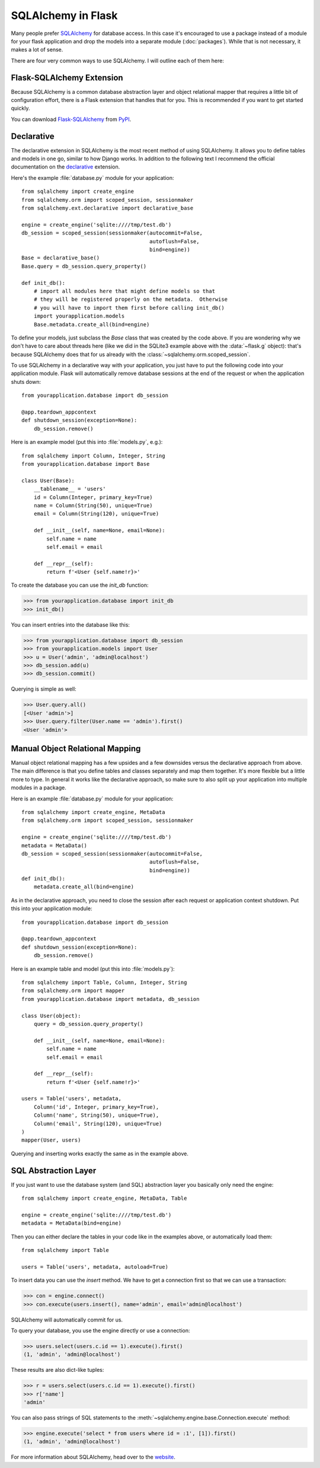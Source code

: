SQLAlchemy in Flask
===================

Many people prefer `SQLAlchemy`_ for database access.  In this case it's
encouraged to use a package instead of a module for your flask application
and drop the models into a separate module (:doc:`packages`). While that
is not necessary, it makes a lot of sense.

There are four very common ways to use SQLAlchemy.  I will outline each
of them here:

Flask-SQLAlchemy Extension
--------------------------

Because SQLAlchemy is a common database abstraction layer and object
relational mapper that requires a little bit of configuration effort,
there is a Flask extension that handles that for you.  This is recommended
if you want to get started quickly.

You can download `Flask-SQLAlchemy`_ from `PyPI
<https://pypi.org/project/Flask-SQLAlchemy/>`_.

.. _Flask-SQLAlchemy: https://flask-sqlalchemy.palletsprojects.com/


Declarative
-----------

The declarative extension in SQLAlchemy is the most recent method of using
SQLAlchemy.  It allows you to define tables and models in one go, similar
to how Django works.  In addition to the following text I recommend the
official documentation on the `declarative`_ extension.

Here's the example :file:`database.py` module for your application::

    from sqlalchemy import create_engine
    from sqlalchemy.orm import scoped_session, sessionmaker
    from sqlalchemy.ext.declarative import declarative_base

    engine = create_engine('sqlite:////tmp/test.db')
    db_session = scoped_session(sessionmaker(autocommit=False,
                                             autoflush=False,
                                             bind=engine))
    Base = declarative_base()
    Base.query = db_session.query_property()

    def init_db():
        # import all modules here that might define models so that
        # they will be registered properly on the metadata.  Otherwise
        # you will have to import them first before calling init_db()
        import yourapplication.models
        Base.metadata.create_all(bind=engine)

To define your models, just subclass the `Base` class that was created by
the code above.  If you are wondering why we don't have to care about
threads here (like we did in the SQLite3 example above with the
:data:`~flask.g` object): that's because SQLAlchemy does that for us
already with the :class:`~sqlalchemy.orm.scoped_session`.

To use SQLAlchemy in a declarative way with your application, you just
have to put the following code into your application module.  Flask will
automatically remove database sessions at the end of the request or
when the application shuts down::

    from yourapplication.database import db_session

    @app.teardown_appcontext
    def shutdown_session(exception=None):
        db_session.remove()

Here is an example model (put this into :file:`models.py`, e.g.)::

    from sqlalchemy import Column, Integer, String
    from yourapplication.database import Base

    class User(Base):
        __tablename__ = 'users'
        id = Column(Integer, primary_key=True)
        name = Column(String(50), unique=True)
        email = Column(String(120), unique=True)

        def __init__(self, name=None, email=None):
            self.name = name
            self.email = email

        def __repr__(self):
            return f'<User {self.name!r}>'

To create the database you can use the `init_db` function:

>>> from yourapplication.database import init_db
>>> init_db()

You can insert entries into the database like this:

>>> from yourapplication.database import db_session
>>> from yourapplication.models import User
>>> u = User('admin', 'admin@localhost')
>>> db_session.add(u)
>>> db_session.commit()

Querying is simple as well:

>>> User.query.all()
[<User 'admin'>]
>>> User.query.filter(User.name == 'admin').first()
<User 'admin'>

.. _SQLAlchemy: https://www.sqlalchemy.org/
.. _declarative: https://docs.sqlalchemy.org/en/latest/orm/extensions/declarative/

Manual Object Relational Mapping
--------------------------------

Manual object relational mapping has a few upsides and a few downsides
versus the declarative approach from above.  The main difference is that
you define tables and classes separately and map them together.  It's more
flexible but a little more to type.  In general it works like the
declarative approach, so make sure to also split up your application into
multiple modules in a package.

Here is an example :file:`database.py` module for your application::

    from sqlalchemy import create_engine, MetaData
    from sqlalchemy.orm import scoped_session, sessionmaker

    engine = create_engine('sqlite:////tmp/test.db')
    metadata = MetaData()
    db_session = scoped_session(sessionmaker(autocommit=False,
                                             autoflush=False,
                                             bind=engine))
    def init_db():
        metadata.create_all(bind=engine)

As in the declarative approach, you need to close the session after
each request or application context shutdown.  Put this into your
application module::

    from yourapplication.database import db_session

    @app.teardown_appcontext
    def shutdown_session(exception=None):
        db_session.remove()

Here is an example table and model (put this into :file:`models.py`)::

    from sqlalchemy import Table, Column, Integer, String
    from sqlalchemy.orm import mapper
    from yourapplication.database import metadata, db_session

    class User(object):
        query = db_session.query_property()

        def __init__(self, name=None, email=None):
            self.name = name
            self.email = email

        def __repr__(self):
            return f'<User {self.name!r}>'

    users = Table('users', metadata,
        Column('id', Integer, primary_key=True),
        Column('name', String(50), unique=True),
        Column('email', String(120), unique=True)
    )
    mapper(User, users)

Querying and inserting works exactly the same as in the example above.


SQL Abstraction Layer
---------------------

If you just want to use the database system (and SQL) abstraction layer
you basically only need the engine::

    from sqlalchemy import create_engine, MetaData, Table

    engine = create_engine('sqlite:////tmp/test.db')
    metadata = MetaData(bind=engine)

Then you can either declare the tables in your code like in the examples
above, or automatically load them::

    from sqlalchemy import Table

    users = Table('users', metadata, autoload=True)

To insert data you can use the `insert` method.  We have to get a
connection first so that we can use a transaction:

>>> con = engine.connect()
>>> con.execute(users.insert(), name='admin', email='admin@localhost')

SQLAlchemy will automatically commit for us.

To query your database, you use the engine directly or use a connection:

>>> users.select(users.c.id == 1).execute().first()
(1, 'admin', 'admin@localhost')

These results are also dict-like tuples:

>>> r = users.select(users.c.id == 1).execute().first()
>>> r['name']
'admin'

You can also pass strings of SQL statements to the
:meth:`~sqlalchemy.engine.base.Connection.execute` method:

>>> engine.execute('select * from users where id = :1', [1]).first()
(1, 'admin', 'admin@localhost')

For more information about SQLAlchemy, head over to the
`website <https://www.sqlalchemy.org/>`_.
